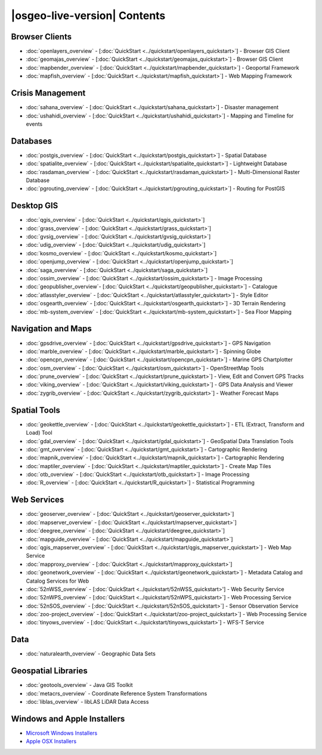 .. OSGeo-Live documentation master file, created by
   sphinx-quickstart on Tue Jul  6 14:54:20 2010.
   You can adapt this file completely to your liking, but it should at least
   contain the root `toctree` directive.

|osgeo-live-version| Contents
=============================

Browser Clients
---------------
* :doc:`openlayers_overview` - [:doc:`QuickStart <../quickstart/openlayers_quickstart>`] - Browser GIS Client
* :doc:`geomajas_overview` - [:doc:`QuickStart <../quickstart/geomajas_quickstart>`] - Browser GIS Client
* :doc:`mapbender_overview` - [:doc:`QuickStart <../quickstart/mapbender_quickstart>`] - Geoportal Framework
* :doc:`mapfish_overview` - [:doc:`QuickStart <../quickstart/mapfish_quickstart>`] - Web Mapping Framework

Crisis Management
-----------------
* :doc:`sahana_overview` - [:doc:`QuickStart <../quickstart/sahana_quickstart>`] - Disaster management
* :doc:`ushahidi_overview` - [:doc:`QuickStart <../quickstart/ushahidi_quickstart>`] - Mapping and Timeline for events

Databases
---------
* :doc:`postgis_overview`  - [:doc:`QuickStart <../quickstart/postgis_quickstart>`] - Spatial Database
* :doc:`spatialite_overview` - [:doc:`QuickStart <../quickstart/spatialite_quickstart>`] - Lightweight Database
* :doc:`rasdaman_overview` - [:doc:`QuickStart <../quickstart/rasdaman_quickstart>`] - Multi-Dimensional Raster Database
* :doc:`pgrouting_overview` - [:doc:`QuickStart <../quickstart/pgrouting_quickstart>`] - Routing for PostGIS

Desktop GIS
-----------
* :doc:`qgis_overview` - [:doc:`QuickStart <../quickstart/qgis_quickstart>`]
* :doc:`grass_overview` - [:doc:`QuickStart <../quickstart/grass_quickstart>`]
* :doc:`gvsig_overview` - [:doc:`QuickStart <../quickstart/gvsig_quickstart>`]
* :doc:`udig_overview` - [:doc:`QuickStart <../quickstart/udig_quickstart>`]
* :doc:`kosmo_overview` - [:doc:`QuickStart <../quickstart/kosmo_quickstart>`]
* :doc:`openjump_overview` - [:doc:`QuickStart <../quickstart/openjump_quickstart>`]
* :doc:`saga_overview` - [:doc:`QuickStart <../quickstart/saga_quickstart>`]
* :doc:`ossim_overview` - [:doc:`QuickStart <../quickstart/ossim_quickstart>`] - Image Processing
* :doc:`geopublisher_overview`- [:doc:`QuickStart <../quickstart/geopublisher_quickstart>`] - Catalogue
* :doc:`atlasstyler_overview` - [:doc:`QuickStart <../quickstart/atlasstyler_quickstart>`] - Style Editor
* :doc:`osgearth_overview` - [:doc:`QuickStart <../quickstart/osgearth_quickstart>`] - 3D Terrain Rendering
* :doc:`mb-system_overview` - [:doc:`QuickStart <../quickstart/mb-system_quickstart>`] - Sea Floor Mapping

Navigation and Maps
-------------------
* :doc:`gpsdrive_overview` - [:doc:`QuickStart <../quickstart/gpsdrive_quickstart>`] - GPS Navigation
* :doc:`marble_overview` - [:doc:`QuickStart <../quickstart/marble_quickstart>`] - Spinning Globe
* :doc:`opencpn_overview` - [:doc:`QuickStart <../quickstart/opencpn_quickstart>`] - Marine GPS Chartplotter
* :doc:`osm_overview` - [:doc:`QuickStart <../quickstart/osm_quickstart>`] - OpenStreetMap Tools
* :doc:`prune_overview` - [:doc:`QuickStart <../quickstart/prune_quickstart>`] - View, Edit and Convert GPS Tracks
* :doc:`viking_overview` - [:doc:`QuickStart <../quickstart/viking_quickstart>`] - GPS Data Analysis and Viewer
* :doc:`zygrib_overview` - [:doc:`QuickStart <../quickstart/zygrib_quickstart>`] - Weather Forecast Maps

Spatial Tools
-------------
* :doc:`geokettle_overview` - [:doc:`QuickStart <../quickstart/geokettle_quickstart>`] - ETL (Extract, Transform and Load) Tool
* :doc:`gdal_overview`  - [:doc:`QuickStart <../quickstart/gdal_quickstart>`] - GeoSpatial Data Translation Tools
* :doc:`gmt_overview` - [:doc:`QuickStart <../quickstart/gmt_quickstart>`] - Cartographic Rendering
* :doc:`mapnik_overview` - [:doc:`QuickStart <../quickstart/mapnik_quickstart>`] - Cartographic Rendering
* :doc:`maptiler_overview`  - [:doc:`QuickStart <../quickstart/maptiler_quickstart>`] - Create Map Tiles
* :doc:`otb_overview` - [:doc:`QuickStart <../quickstart/otb_quickstart>`] - Image Processing
* :doc:`R_overview`  - [:doc:`QuickStart <../quickstart/R_quickstart>`] - Statistical Programming

Web Services
------------
* :doc:`geoserver_overview` - [:doc:`QuickStart <../quickstart/geoserver_quickstart>`]
* :doc:`mapserver_overview` - [:doc:`QuickStart <../quickstart/mapserver_quickstart>`]
* :doc:`deegree_overview` - [:doc:`QuickStart <../quickstart/deegree_quickstart>`]
* :doc:`mapguide_overview` - [:doc:`QuickStart <../quickstart/mapguide_quickstart>`]
* :doc:`qgis_mapserver_overview` - [:doc:`QuickStart <../quickstart/qgis_mapserver_quickstart>`] - Web Map Service
* :doc:`mapproxy_overview` - [:doc:`QuickStart <../quickstart/mapproxy_quickstart>`]
* :doc:`geonetwork_overview` - [:doc:`QuickStart <../quickstart/geonetwork_quickstart>`] - Metadata Catalog and Catalog Services for Web
* :doc:`52nWSS_overview` - [:doc:`QuickStart <../quickstart/52nWSS_quickstart>'] - Web Security Service
* :doc:`52nWPS_overview` - [:doc:`QuickStart <../quickstart/52nWPS_quickstart>`] - Web Processing Service
* :doc:`52nSOS_overview` - [:doc:`QuickStart <../quickstart/52nSOS_quickstart>`] - Sensor Observation Service
* :doc:`zoo-project_overview` - [:doc:`QuickStart <../quickstart/zoo-project_quickstart>`] - Web Processing Service
* :doc:`tinyows_overview` - [:doc:`QuickStart <../quickstart/tinyows_quickstart>`] - WFS-T Service

Data
----
* :doc:`naturalearth_overview` - Geographic Data Sets

Geospatial Libraries
--------------------
* :doc:`geotools_overview` - Java GIS Toolkit
* :doc:`metacrs_overview` - Coordinate Reference System Transformations
* :doc:`liblas_overview`  - libLAS LiDAR Data Access

Windows and Apple Installers
----------------------------
* `Microsoft Windows Installers <../../WindowsInstallers/>`_
* `Apple OSX Installers <../../MacInstallers/>`_

.. include :: ../disclaimer.rst